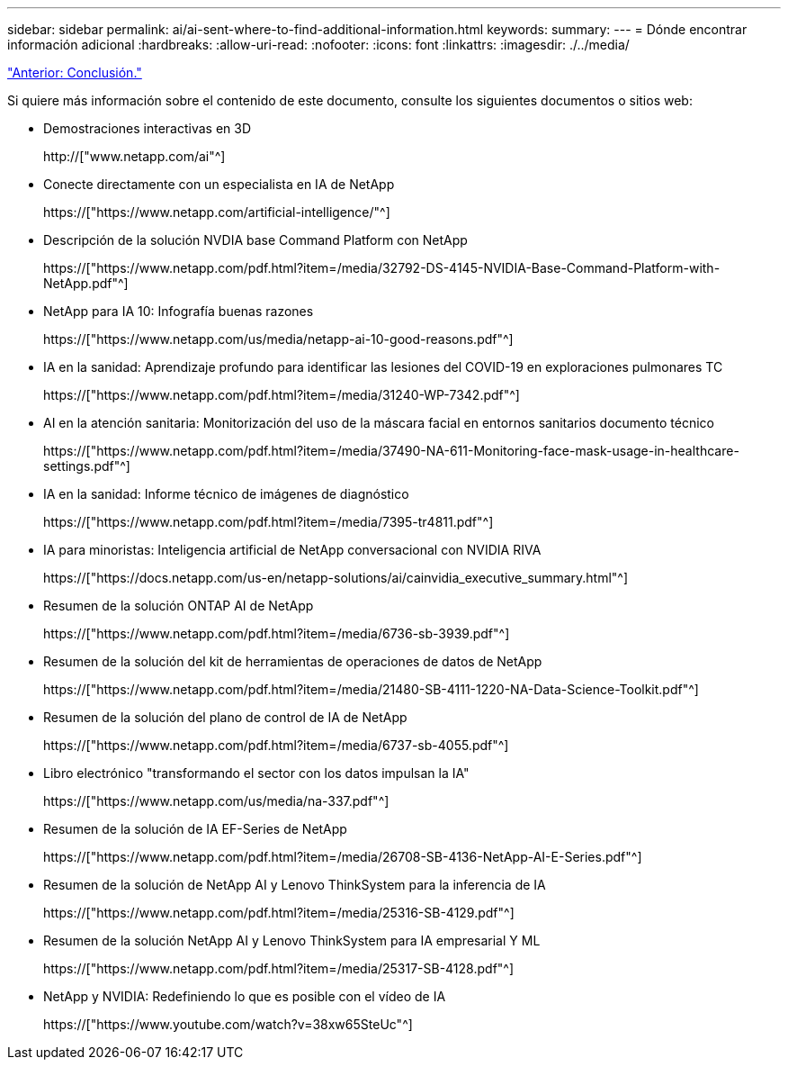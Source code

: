 ---
sidebar: sidebar 
permalink: ai/ai-sent-where-to-find-additional-information.html 
keywords:  
summary:  
---
= Dónde encontrar información adicional
:hardbreaks:
:allow-uri-read: 
:nofooter: 
:icons: font
:linkattrs: 
:imagesdir: ./../media/


link:ai-sent-conclusion.html["Anterior: Conclusión."]

[role="lead"]
Si quiere más información sobre el contenido de este documento, consulte los siguientes documentos o sitios web:

* Demostraciones interactivas en 3D
+
http://["www.netapp.com/ai"^]

* Conecte directamente con un especialista en IA de NetApp
+
https://["https://www.netapp.com/artificial-intelligence/"^]

* Descripción de la solución NVDIA base Command Platform con NetApp
+
https://["https://www.netapp.com/pdf.html?item=/media/32792-DS-4145-NVIDIA-Base-Command-Platform-with-NetApp.pdf"^]

* NetApp para IA 10: Infografía buenas razones
+
https://["https://www.netapp.com/us/media/netapp-ai-10-good-reasons.pdf"^]

* IA en la sanidad: Aprendizaje profundo para identificar las lesiones del COVID-19 en exploraciones pulmonares TC
+
https://["https://www.netapp.com/pdf.html?item=/media/31240-WP-7342.pdf"^]

* AI en la atención sanitaria: Monitorización del uso de la máscara facial en entornos sanitarios documento técnico
+
https://["https://www.netapp.com/pdf.html?item=/media/37490-NA-611-Monitoring-face-mask-usage-in-healthcare-settings.pdf"^]

* IA en la sanidad: Informe técnico de imágenes de diagnóstico
+
https://["https://www.netapp.com/pdf.html?item=/media/7395-tr4811.pdf"^]

* IA para minoristas: Inteligencia artificial de NetApp conversacional con NVIDIA RIVA
+
https://["https://docs.netapp.com/us-en/netapp-solutions/ai/cainvidia_executive_summary.html"^]

* Resumen de la solución ONTAP AI de NetApp
+
https://["https://www.netapp.com/pdf.html?item=/media/6736-sb-3939.pdf"^]

* Resumen de la solución del kit de herramientas de operaciones de datos de NetApp
+
https://["https://www.netapp.com/pdf.html?item=/media/21480-SB-4111-1220-NA-Data-Science-Toolkit.pdf"^]

* Resumen de la solución del plano de control de IA de NetApp
+
https://["https://www.netapp.com/pdf.html?item=/media/6737-sb-4055.pdf"^]

* Libro electrónico "transformando el sector con los datos impulsan la IA"
+
https://["https://www.netapp.com/us/media/na-337.pdf"^]

* Resumen de la solución de IA EF-Series de NetApp
+
https://["https://www.netapp.com/pdf.html?item=/media/26708-SB-4136-NetApp-AI-E-Series.pdf"^]

* Resumen de la solución de NetApp AI y Lenovo ThinkSystem para la inferencia de IA
+
https://["https://www.netapp.com/pdf.html?item=/media/25316-SB-4129.pdf"^]

* Resumen de la solución NetApp AI y Lenovo ThinkSystem para IA empresarial Y ML
+
https://["https://www.netapp.com/pdf.html?item=/media/25317-SB-4128.pdf"^]

* NetApp y NVIDIA: Redefiniendo lo que es posible con el vídeo de IA
+
https://["https://www.youtube.com/watch?v=38xw65SteUc"^]


